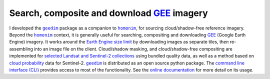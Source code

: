 Search, composite and download `GEE`_ imagery
---------------------------------------------

I developed the |geedim|_ package as a companion to |homonim|_, for sourcing cloud/shadow-free reference imagery.  Beyond the |homonim|_ context, it is generally useful for searching, compositing and downloading GEE_ (Google Earth Engine) imagery.  It works around the `Earth Engine size limit <https://developers.google.com/earth-engine/apidocs/ee-image-getdownloadurl>`_ by downloading images as separate tiles, then re-assembling into an image file on the client.  Cloud/shadow masking, and cloud/shadow-free compositing are implemented for `selected Landsat and Sentinel-2 collections <https://github.com/dugalh/geedim#cloudshadow-support>`_ using bundled quality data, as well as a method based on `cloud probability <https://developers.google.com/earth-engine/datasets/catalog/COPERNICUS_S2_CLOUD_PROBABILITY>`_ data for Sentinel-2.  |geedim|_ is distributed as an open source python package.  The `command line interface (CLI) <https://geedim.readthedocs.io/en/latest/cli.html>`_ provides access to most of the functionality.  See the `online documentation <https://geedim.readthedocs.io/en/latest/index.html>`_ for more detail on its usage.

.. _GEE: https://earthengine.google.com/
.. |geedim| replace:: ``geedim``
.. _geedim: https://github.com/dugalh/geedim
.. |homonim| replace:: ``homonim``
.. _homonim: https://github.com/dugalh/homonim
